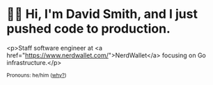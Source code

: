 * 🙇‍♂️ Hi, I'm David Smith, and I just pushed code to production.
<p>Staff software engineer at <a href="https://www.nerdwallet.com/">NerdWallet</a> focusing on Go infrastructure.</p>

#+html: <p><small>Pronouns: he/him (<a href="https://lgbt.ucsf.edu/pronounsmatter">why?</a>)</small></p>
#+html: <img width="495" height="165" src="https://github-readme-stats.vercel.app/api?username=dds&show_icons=true&line_height=20&title_color=3a6181&icon_color=1b93c9&show_owner=true"/>
